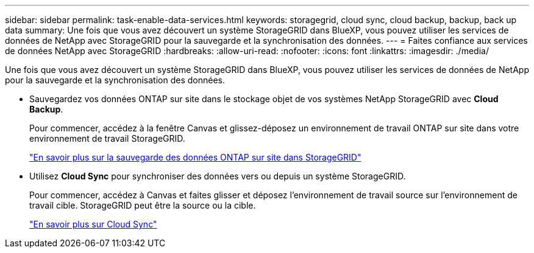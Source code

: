 ---
sidebar: sidebar 
permalink: task-enable-data-services.html 
keywords: storagegrid, cloud sync, cloud backup, backup, back up data 
summary: Une fois que vous avez découvert un système StorageGRID dans BlueXP, vous pouvez utiliser les services de données de NetApp avec StorageGRID pour la sauvegarde et la synchronisation des données. 
---
= Faites confiance aux services de données NetApp avec StorageGRID
:hardbreaks:
:allow-uri-read: 
:nofooter: 
:icons: font
:linkattrs: 
:imagesdir: ./media/


[role="lead"]
Une fois que vous avez découvert un système StorageGRID dans BlueXP, vous pouvez utiliser les services de données de NetApp pour la sauvegarde et la synchronisation des données.

* Sauvegardez vos données ONTAP sur site dans le stockage objet de vos systèmes NetApp StorageGRID avec *Cloud Backup*.
+
Pour commencer, accédez à la fenêtre Canvas et glissez-déposez un environnement de travail ONTAP sur site dans votre environnement de travail StorageGRID.

+
https://docs.netapp.com/us-en/cloud-manager-backup-restore/task-backup-onprem-private-cloud.html["En savoir plus sur la sauvegarde des données ONTAP sur site dans StorageGRID"^]

* Utilisez *Cloud Sync* pour synchroniser des données vers ou depuis un système StorageGRID.
+
Pour commencer, accédez à Canvas et faites glisser et déposez l'environnement de travail source sur l'environnement de travail cible. StorageGRID peut être la source ou la cible.

+
https://docs.netapp.com/us-en/cloud-manager-sync/index.html["En savoir plus sur Cloud Sync"^]


